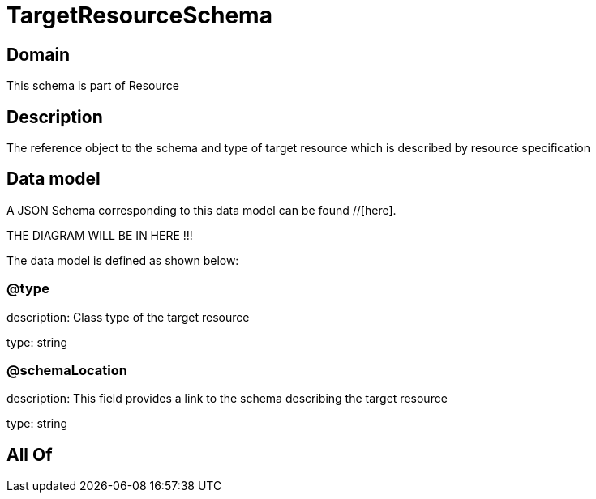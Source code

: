 = TargetResourceSchema

[#domain]
== Domain

This schema is part of Resource

[#description]
== Description
The reference object to the schema and type of target resource which is described by resource specification


[#data_model]
== Data model

A JSON Schema corresponding to this data model can be found //[here].

THE DIAGRAM WILL BE IN HERE !!!


The data model is defined as shown below:


=== @type
description: Class type of the target resource

type: string


=== @schemaLocation
description: This field provides a link to the schema describing the target resource

type: string


[#all_of]
== All Of


